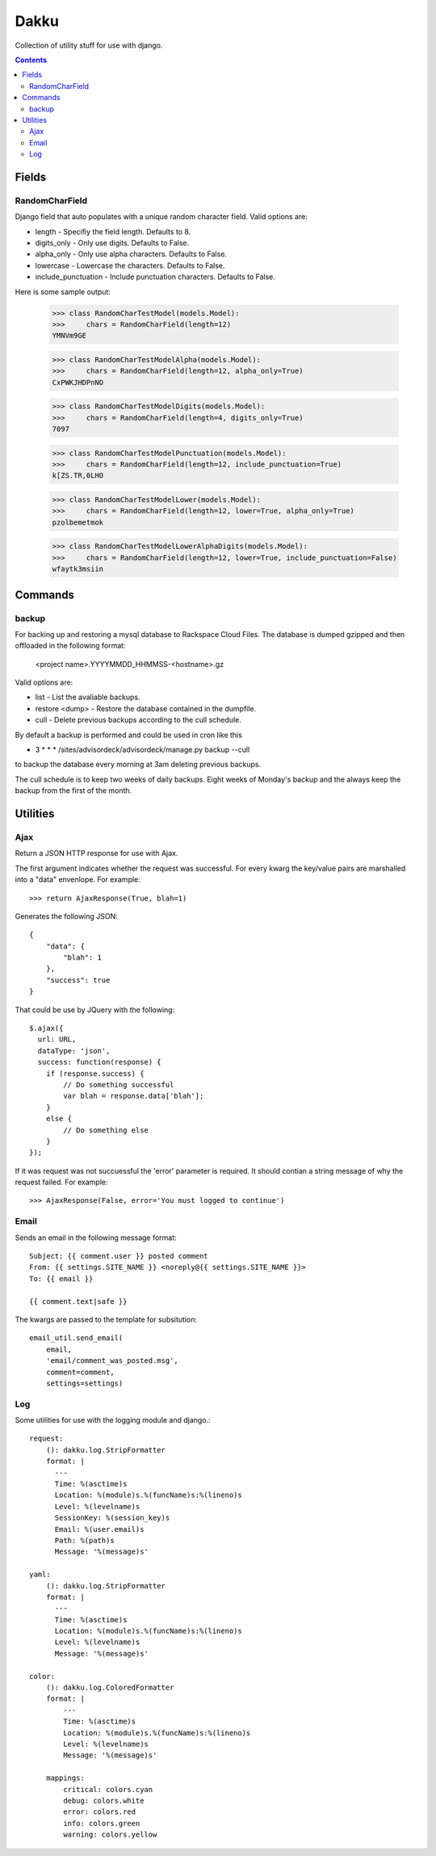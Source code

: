 Dakku
=====
Collection of utility stuff for use with django.

.. contents:: Contents
    :depth: 5

------
Fields
------

RandomCharField
---------------
Django field that auto populates with a unique random character field. Valid
options are:

- length - Specifiy the field length. Defaults to 8.
- digits_only - Only use digits. Defaults to False.
- alpha_only - Only use alpha characters. Defaults to False.
- lowercase - Lowercase the characters. Defaults to False.
- include_punctuation - Include punctuation characters. Defaults to False.

Here is some sample output:

    >>> class RandomCharTestModel(models.Model):
    >>>     chars = RandomCharField(length=12)
    YMNVm9GE

    >>> class RandomCharTestModelAlpha(models.Model):
    >>>     chars = RandomCharField(length=12, alpha_only=True)
    CxPWKJHDPnNO

    >>> class RandomCharTestModelDigits(models.Model):
    >>>     chars = RandomCharField(length=4, digits_only=True)
    7097

    >>> class RandomCharTestModelPunctuation(models.Model):
    >>>     chars = RandomCharField(length=12, include_punctuation=True)
    k[ZS.TR,0LHO    

    >>> class RandomCharTestModelLower(models.Model):
    >>>     chars = RandomCharField(length=12, lower=True, alpha_only=True)
    pzolbemetmok

    >>> class RandomCharTestModelLowerAlphaDigits(models.Model):
    >>>     chars = RandomCharField(length=12, lower=True, include_punctuation=False)
    wfaytk3msiin

--------
Commands
--------

backup
------
For backing up and restoring a mysql database to Rackspace Cloud Files. The database 
is dumped gzipped and then offloaded in the following format:

    <project name>.YYYYMMDD_HHMMSS-<hostname>.gz

Valid options are:

- list - List the avaliable backups.
- restore <dump> - Restore the database contained in the dumpfile.
- cull - Delete previous backups according to the cull schedule.

By default a backup is performed and could be used in cron like this

* 3 * * * /sites/advisordeck/advisordeck/manage.py backup --cull

to backup the database every morning at 3am deleting previous backups.

The cull schedule is to keep two weeks of daily backups. Eight weeks of
Monday's backup and the always keep the backup from the first of the 
month.

---------
Utilities
---------

Ajax
----
Return a JSON HTTP response for use with Ajax.

The first argument indicates whether the request was successful. For every
kwarg the key/value pairs are marshalled into a "data" envenlope. For
example::

    >>> return AjaxResponse(True, blah=1)

Generates the following JSON::

    {
        "data": {
            "blah": 1
        },
        "success": true
    }

That could be use by JQuery with the following::

    $.ajax({
      url: URL,
      dataType: 'json',
      success: function(response) {
        if (response.success) {
            // Do something successful
            var blah = response.data['blah'];
        }
        else {
            // Do something else
        }
    });

If it was request was not succuessful the 'error' parameter is required. It
should contian a string message of why the request failed. For example::

    >>> AjaxResponse(False, error='You must logged to continue')

Email
-----

Sends an email in the following message format::

    Subject: {{ comment.user }} posted comment
    From: {{ settings.SITE_NAME }} <noreply@{{ settings.SITE_NAME }}>
    To: {{ email }}

    {{ comment.text|safe }}

The kwargs are passed to the template for subsitution::

    email_util.send_email(
        email,
        'email/comment_was_posted.msg',
        comment=comment,
        settings=settings)

Log
---

Some utilities for use with the logging module and django.::

    request:
        (): dakku.log.StripFormatter
        format: |
          ---
          Time: %(asctime)s
          Location: %(module)s.%(funcName)s:%(lineno)s
          Level: %(levelname)s
          SessionKey: %(session_key)s
          Email: %(user.email)s
          Path: %(path)s
          Message: '%(message)s'

    yaml:
        (): dakku.log.StripFormatter
        format: |
          ---
          Time: %(asctime)s
          Location: %(module)s.%(funcName)s:%(lineno)s
          Level: %(levelname)s
          Message: '%(message)s'

    color:
        (): dakku.log.ColoredFormatter
        format: |
            ---
            Time: %(asctime)s
            Location: %(module)s.%(funcName)s:%(lineno)s
            Level: %(levelname)s
            Message: '%(message)s'

        mappings:
            critical: colors.cyan
            debug: colors.white
            error: colors.red
            info: colors.green
            warning: colors.yellow
